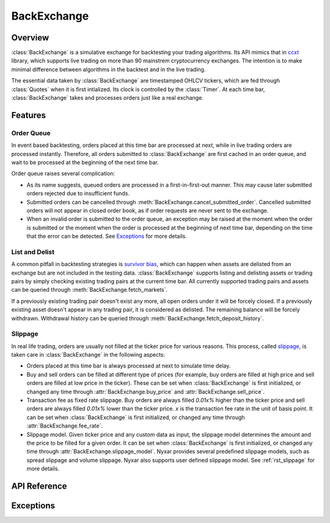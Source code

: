 .. _rst_backexchange:

BackExchange
=============

Overview
*************
:class:`BackExchange` is a simulative exchange for backtesting your trading algorithms. Its API mimics that in `ccxt <https://github.com/ccxt/ccxt>`_ library, which supports live trading on more than 90 mainstrem cryptocurrency exchanges. The intention is to make minimal difference between algorithms in the backtest and in the live trading.

The essential data taken by :class:`BackExchange` are timestamped OHLCV tickers, which are fed through :class:`Quotes` when it is first intialized. Its clock is controlled by the :class:`Timer`. At each time bar, :class:`BackExchange` takes and processes orders just like a real exchange.


Features
**************

.. _order-queue:

Order Queue
---------------
In event based backtesting, orders placed at this time bar are processed at next, while in live trading orders are processed instantly. Therefore, all orders submitted to :class:`BackExchange` are first cached in an order queue, and wait to be processed at the beginning of the next time bar. 

Order queue raises several complication:

* As its name suggests, queued orders are processed in a first-in-first-out manner. This may cause later submitted orders rejected due to insufficient funds. 

* Submitted orders can be cancelled through :meth:`BackExchange.cancel_submitted_order`. Cancelled submitted orders will not appear in closed order book, as if order requests are never sent to the exchange. 

* When an invalid order is submitted to the order queue, an exception may be raised at the moment when the order is submitted or the moment when the order is processed at the beginning of next time bar, depending on the time that the error can be detected. See `Exceptions`_ for more details. 

.. seealso::
         More about :ref:`rst_order`. 


List and Delist
----------------
A common pitfall in backtesting strategies is `survivor bias <https://www.investopedia.com/terms/s/survivorshipbias.asp>`_, which can happen when assets are delisted from an exchange but are not included in the testing data. :class:`BackExchange` supports listing and delisting assets or trading pairs by simply checking existing trading pairs at the current time bar. All currently supported trading pairs and assets can be queried through :meth:`BackExchange.fetch_markets`. 

If a previously existing trading pair doesn't exist any more, all open orders under it will be forcely closed. If a previously existing asset doesn't appear in any trading pair, it is considered as delisted. The remaining balance will be forcely withdrawn. Withdrawal history can be queried through :meth:`BackExchange.fetch_deposit_history`.


Slippage
---------------
In real life trading, orders are usually not filled at the ticker price for various reasons. This process, called `slippage <https://en.wikipedia.org/wiki/Slippage_(finance)>`_, is taken care in :class:`BackExchange` in the following aspects:

* Orders placed at this time bar is always processed at next to simulate time delay.  

* Buy and sell orders can be filled at different type of prices (for example, buy orders are filled at high price and sell orders are filled at low price in the ticker). These can be set when :class:`BackExchange` is first initialized, or changed any time through :attr:`BackExchange.buy_price` and :attr:`BackExchange.sell_price`. 

* Transaction fee as fixed rate slippage. Buy orders are always filled `0.01x%` higher than the ticker price and sell orders are always filled `0.01x%` lower than the ticker price. `x` is the transaction fee rate in the unit of basis point. It can be set when :class:`BackExchange` is first initialized, or changed any time through :attr:`BackExchange.fee_rate`. 

* Slippage model. Given ticker price and any custom data as input, the slippage model determines the amount and the price to be filled for a given order. It can be set when :class:`BackExchange` is first initialized, or changed any time through :attr:`BackExchange.slippage_model`. Nyxar provides several predefined slippage models, such as spread slippage and volume slippage. Nyxar also supports user defined slippage model. See :ref:`rst_slippage` for more details.


API Reference
****************

.. py:class:: BackExchange(timer, quotes[, buy_price=PriceType.Open, sell_price=PriceType.Open, fee_rate=0.05, slippage_model=SlippageBase())

   BackExchange used for backtesting. 

   * timer: :class:`Timer` class used to control the clock of BackExchange. 

   * quotes: :class:`Quotes` class contains timestamped OHLCV tickers. 

   * buy_price: Set :attr:`.buy_price`. Defaults to `'open'`. 

   * sell_price: Set :attr:`.sell_price`. Defaults to `'open'`. 

   * fee_rate: Set :attr:`.fee_rate`. Defaults to 0.05. 

   * slippage_model: Set :attr:`.slippage_model`. Defaults to :class:`SlippageBase`. 

   **Attributes:**

   .. attribute:: buy_price

      The price types that all buy orders are filled at. Its value can be of one the following four strings: `'open'`, `'high'`, `'low'`, `'close'`. 

   .. attribute:: sell_price

      The price types that all sell orders are filled at. Its value can be of one the following four strings: `'open'`, `'high'`, `'low'`, `'close'`. 

   .. attribute:: fee_rate

      The fee rate imposed by the exchange on all orders in the unit of basis point. Buy orders are always filled `0.01 * fee_rate%` higher than the ticker price and sell orders are always filled `0.01 * fee_rate%` lower than the ticker price. 

      In practice, the fee is taken by deducting quote asset for buy orders, and base asset for sell orders. In other words, you will always receive less asset than the amount appears in the order. 

   .. attribute:: slippage_model

      The slippage model to determine how an order should be filled. See :ref:`rst_slippage` for more details.


   **User methods:**

   The following are user methods that resemble public APIs provided by an exchange. 

      .. method:: fetch_timestamp()

         Return the current timestamp in millisecond. 

      .. method:: fetch_markets()

         Return a tuple of dictionaries contain currently supported asset names and trading pair symbols. 

      .. method:: fetch_ticker([symbol=''])

         Return the OHLCV tickers of the current time bar for the given `symbol`. If `symbol` not specified, return tickers for all supported symbols. 

         ::

            >>> ex.fetch_ticker(symbol='FOO/BAR')
            {'open': 1.2, 'high': 3.4, 'low': 5.6, 'close': 7.8, 'volume': 9.0}
            >>> ex.fetch_ticker()
            {'FOO': {'open': 1.2, 'high': 3.4, 'low': 5.6, 'close': 7.8, 'volume': 900.0}, 
             'BAR': {'open': 9.0, 'high': 7.8, 'low': 3.5, 'close': 4.6, 'volume': 120.2}, ...}.

   The following are user methods that resemble private APIs provided by an exchange. 

      .. method:: deposit(asset, amount)
      .. method:: withdraw(asset, amount)

         Deposit / Withdraw `amount` of `asset` into the balance. Any negative `amount` will be cast to zero. Return successfully deposited / withdrawn amount. 

      .. method:: fetch_balance()

         Return all current balances in a dictionary. 

         ::

            >>> ex.fetch_balance()
            {'FOO': {'total': 100.0, 'free': 99.5, 'used': 0.5}, 
             'BAR': {'total': 78.0, 'free': 78.0, 'used': 0}, ...}. 

      .. method:: fetch_balance_in(target[, fee=False])

         Return the total balance in the `target` asset, based on tickers at the current time bar. The method will automatically finds the most profitable way to convert an asset to `target` if there are more than one ways. A :exc:`NotSupported` exception will be raised if there exists an asset that is unable to convert to target. 

         If `fee=True`, the converted balance is computed by taking transaction fee into account. Defaults to `False`. 

      .. method:: fetch_deposit_history()

         Return a list of deposit and withdrawl history.

         ::

            >>> ex.fetch_deposit_history()
            [{'timestamp': 1517599560000, 'asset': 'FOO', 'amount': 100}, {'timestamp': 1517599620000, 'asset': 'FOO', 'amount': -5}]

      .. method:: create_market_buy_order(symbol, amount)
      .. method:: create_market_sell_order(symbol, amount)

         Create and submit a market buy/sell order under `symbol` of `amount` to the order queue. Return the info of placed order. 

         ::

            >>> ex.create_market_buy_order('FOO/BAR', 100)
            {'id': 693461813487499546, 
            'datetime': '2018-02-02 14:26:00', 
            'timestamp': 1517599560000, 
            'status': 'submitted', 
            'symbol': 'FOO/BAR', 
            'type': 'market', 
            'side': 'buy', 
            'price': 0, 
            'stop_price': 0, 
            'amount': 100, 
            'filled': 0, 
            'remaining': 100, 
            'transaction': [], 
            'fee': {}}

      .. method:: create_limit_buy_order(symbol, amount, price)
      .. method:: create_limit_sell_order(symbol, amount, price)

         Create and submit a limit buy/sell order under `symbol` of `amount` to the order queue. The limit price of the order is `price`. Return the info of placed order. 

      .. method:: create_stop_limit_buy_order(symbol, amount, price, stop_price)
      .. method:: create_stop_limit_sell_order(symbol, amount, price, stop_price)

         Create and submit a stop limit buy/sell order under `symbol` of `amount` to the order queue. The limit price of the order is `price`, and the stop limit price is `stop_price`. Return the info of placed order. 


      .. method:: cancel_submitted_order(order_id)

         Cacnel the submitted order in the order queue whose id is `order_id`. 

      .. method:: cancel_open_order(order_id)

         Cancel the open order in the open order book whose id is `order_id`.

      .. method:: fetch_submitted_order(order_id)

         Return order info of the submitted order in the order queue whose id is `order_id`.

      .. method:: fetch_submitted_orders([limit=500])

         Return order info of last `limit` submitted orders in the order queue. If `limit=0`, return info of all submitted orders. `limit` defaults to `500`. 

      .. method:: fetch_order(order_id)

         Return order info of the order whose id is `order_id` in the open order book or closed order book.

      .. method:: fetch_open_orders([symbol='', limit=500])

         Return order info of last `limit` open orders in the open order book. If `symbol` is specified, only orders under that trading symbols are returned. Otherwise all open orders will be returned. If `limit=0`, return info of all open orders. `limit` defaults to `500`. 

      .. method:: fetch_closed_orders(symbol[, limit=500])

         Return order info of last `limit` closed orders in the closed order book. Different from :meth:`.fetch_open_orders`, `symbol` must be specified. 

Exceptions
****************

.. exception:: NotSupported

   Raised when an unsupported asset or trading pair symbol is queried. 

.. exception:: InsufficientFunds

   Raised when there are no enough funds to place an order. This exception will only be raised at the beginning of a time bar when the order is being processed by the exchange. 

.. exception:: InvalidOrder

   Raised when an invalid order is submitted. For invalid orders with negaive amount or price, this exception will be raised immediately when orders are created. For invalid orders with non-existing trading pair symbol, this exception will be raised at the beginning of the next time bar. 

.. exception:: OrderNotFound

   Raised when a particular order is not found (usually queried through order id) in the order book. 


